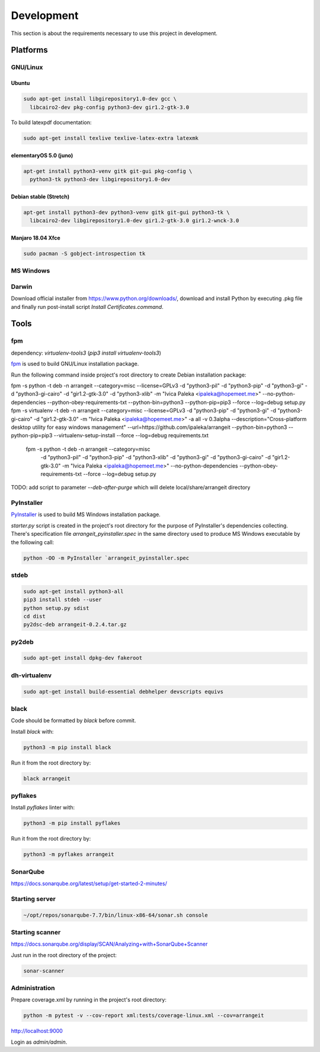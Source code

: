 Development
===========

This section is about the requirements necessary to use this project in development.

Platforms
---------

GNU/Linux
^^^^^^^^^

Ubuntu
""""""

.. code-block:: bash

  sudo apt-get install libgirepository1.0-dev gcc \
    libcairo2-dev pkg-config python3-dev gir1.2-gtk-3.0


To build latexpdf documentation:

.. code-block:: bash

  sudo apt-get install texlive texlive-latex-extra latexmk


elementaryOS 5.0 (juno)
"""""""""""""""""""""""

.. code-block:: bash

  apt-get install python3-venv gitk git-gui pkg-config \
    python3-tk python3-dev libgirepository1.0-dev


Debian stable (Stretch)
"""""""""""""""""""""""

.. code-block:: bash

  apt-get install python3-dev python3-venv gitk git-gui python3-tk \
    libcairo2-dev libgirepository1.0-dev gir1.2-gtk-3.0 gir1.2-wnck-3.0


Manjaro 18.04 Xfce
""""""""""""""""""

.. code-block:: bash

  sudo pacman -S gobject-introspection tk


MS Windows
^^^^^^^^^^


Darwin
^^^^^^

Download official installer from https://www.python.org/downloads/, download and install Python by executing .pkg file 
and finally run post-install script `Install Certificates.command`.


Tools
-----


fpm
^^^

dependency: `virtualenv-tools3` (`pip3 install virtualenv-tools3`)

fpm_ is used to build GNU/Linux installation package.

.. _fpm: https://github.com/jordansissel/fpm

Run the following command inside project's root directory to create Debian installation package:

.. code-block:: bash

fpm -s python -t deb -n arrangeit --category=misc --license=GPLv3 -d "python3-pil" -d "python3-pip" -d "python3-gi" -d "python3-gi-cairo" -d "gir1.2-gtk-3.0" -d "python3-xlib" -m "Ivica Paleka <ipaleka@hopemeet.me>" --no-python-dependencies --python-obey-requirements-txt --python-bin=python3 --python-pip=pip3 --force --log=debug setup.py
fpm -s virtualenv -t deb -n arrangeit --category=misc --license=GPLv3 -d "python3-pip" -d "python3-gi" -d "python3-gi-cairo" -d "gir1.2-gtk-3.0" -m "Ivica Paleka <ipaleka@hopemeet.me>" -a all -v 0.3alpha --description="Cross-platform desktop utility for easy windows management" --url=https://github.com/ipaleka/arrangeit --python-bin=python3 --python-pip=pip3 --virtualenv-setup-install --force --log=debug requirements.txt

  fpm -s python -t deb -n arrangeit --category=misc  \
    -d "python3-pil" -d "python3-pip" -d "python3-xlib" \
    -d "python3-gi" -d "python3-gi-cairo" -d "gir1.2-gtk-3.0" \
    -m "Ivica Paleka <ipaleka@hopemeet.me>" \
    --no-python-dependencies --python-obey-requirements-txt \
    --force --log=debug setup.py

TODO: add script to parameter `--deb-after-purge` which will delete local/share/arrangeit directory


PyInstaller
^^^^^^^^^^^

PyInstaller_ is used to build MS Windows installation package.

.. _PyInstaller: https://www.pyinstaller.org/

`starter.py` script is created in the project's root directory for the purpose of PyInstaller's dependencies collecting.
There's specification file `arrangeit_pyinstaller.spec` in the same directory used to produce MS Windows executable by the following call:

.. code-block:: bash

  python -OO -m PyInstaller `arrangeit_pyinstaller.spec


stdeb
^^^^^

.. code-block:: bash

  sudo apt-get install python3-all
  pip3 install stdeb --user
  python setup.py sdist
  cd dist
  py2dsc-deb arrangeit-0.2.4.tar.gz


py2deb
^^^^^^

.. code-block:: bash

  sudo apt-get install dpkg-dev fakeroot


dh-virtualenv
^^^^^^^^^^^^^

.. code-block:: bash

  sudo apt-get install build-essential debhelper devscripts equivs


black
^^^^^

Code should be formatted by `black` before commit.

Install `black` with:

.. code-block:: bash

  python3 -m pip install black

Run it from the root directory by:

.. code-block:: bash

  black arrangeit


pyflakes
^^^^^^^^

Install `pyflakes` linter with:

.. code-block:: bash

  python3 -m pip install pyflakes

Run it from the root directory by:

.. code-block:: bash

  python3 -m pyflakes arrangeit


SonarQube
^^^^^^^^^

https://docs.sonarqube.org/latest/setup/get-started-2-minutes/


Starting server
^^^^^^^^^^^^^^^

.. code-block:: bash

  ~/opt/repos/sonarqube-7.7/bin/linux-x86-64/sonar.sh console


Starting scanner
^^^^^^^^^^^^^^^^

https://docs.sonarqube.org/display/SCAN/Analyzing+with+SonarQube+Scanner

.. code-block:: bash
  :caption: ~/.bashrc

  export PATH=$PATH:~/opt/repos/sonar-scanner/bin


Just run in the root directory of the project:

.. code-block:: bash

  sonar-scanner


Administration
^^^^^^^^^^^^^^

Prepare coverage.xml by running in the project's root directory:

.. code-block:: bash

  python -m pytest -v --cov-report xml:tests/coverage-linux.xml --cov=arrangeit


http://localhost:9000

Login as `admin/admin`.